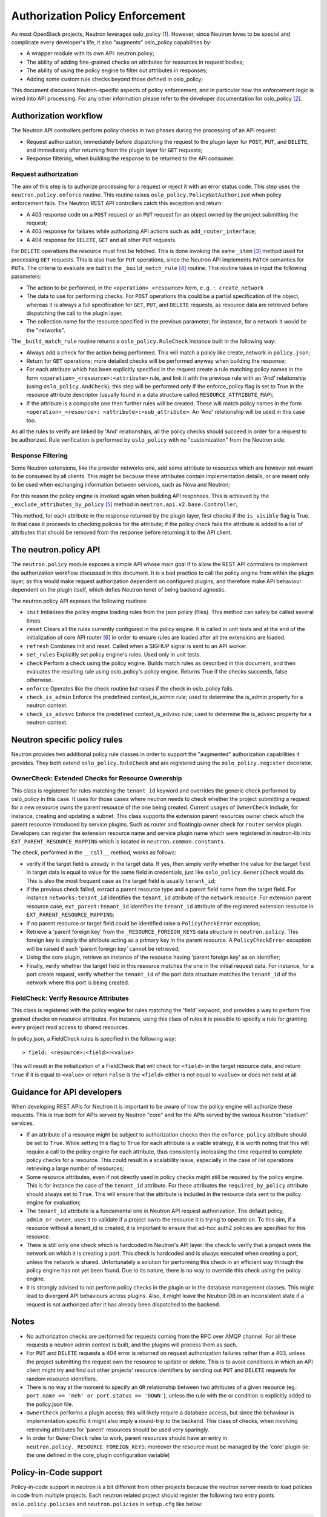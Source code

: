 ..
      Licensed under the Apache License, Version 2.0 (the "License"); you may
      not use this file except in compliance with the License. You may obtain
      a copy of the License at

          http://www.apache.org/licenses/LICENSE-2.0

      Unless required by applicable law or agreed to in writing, software
      distributed under the License is distributed on an "AS IS" BASIS, WITHOUT
      WARRANTIES OR CONDITIONS OF ANY KIND, either express or implied. See the
      License for the specific language governing permissions and limitations
      under the License.


      Convention for heading levels in Neutron devref:
      =======  Heading 0 (reserved for the title in a document)
      -------  Heading 1
      ~~~~~~~  Heading 2
      +++++++  Heading 3
      '''''''  Heading 4
      (Avoid deeper levels because they do not render well.)


Authorization Policy Enforcement
================================

As most OpenStack projects, Neutron leverages oslo_policy [#]_. However, since
Neutron loves to be special and complicate every developer's life, it also
"augments" oslo_policy capabilities by:

* A wrapper module with its own API: neutron.policy;
* The ability of adding fine-grained checks on attributes for resources in
  request bodies;
* The ability of using the policy engine to filter out attributes in responses;
* Adding some custom rule checks beyond those defined in oslo_policy;

This document discusses Neutron-specific aspects of policy enforcement, and in
particular how the enforcement logic is wired into API processing.
For any other information please refer to the developer documentation for
oslo_policy [#]_.

Authorization workflow
----------------------

The Neutron API controllers perform policy checks in two phases during the
processing of an API request:

* Request authorization, immediately before dispatching the request to the
  plugin layer for ``POST``, ``PUT``, and ``DELETE``, and immediately after
  returning from the plugin layer for ``GET`` requests;
* Response filtering, when building the response to be returned to the API
  consumer.

Request authorization
~~~~~~~~~~~~~~~~~~~~~

The aim of this step is to authorize processing for a request or reject it
with an error status code.
This step uses the ``neutron.policy.enforce`` routine. This routine raises
``oslo_policy.PolicyNotAuthorized`` when policy enforcement fails. The Neutron
REST API controllers catch this exception and return:

* A 403 response code on a ``POST`` request or an ``PUT`` request for an
  object owned by the project submitting the request;
* A 403 response for failures while authorizing API actions such as
  ``add_router_interface``;
* A 404 response for ``DELETE``, ``GET`` and all other ``PUT`` requests.

For ``DELETE`` operations the resource must first be fetched. This is done
invoking the same ``_item`` [#]_ method used for processing ``GET`` requests.
This is also true for ``PUT`` operations, since the Neutron API implements
``PATCH`` semantics for ``PUTs``.
The criteria to evaluate are built in the ``_build_match_rule`` [#]_ routine.
This routine takes in input the following parameters:

* The action to be performed, in the ``<operation>_<resource>`` form,
  ``e.g.: create_network``
* The data to use for performing checks. For ``POST`` operations this could
  be a partial specification of the object, whereas it is always a full
  specification for ``GET``, ``PUT``, and ``DELETE`` requests, as resource
  data are retrieved before dispatching the call to the plugin layer.
* The collection name for the resource specified in the previous parameter;
  for instance, for a network it would be the "networks".

The ``_build_match_rule`` routine returns a ``oslo_policy.RuleCheck`` instance
built in the following way:

* Always add a check for the action being performed. This will match
  a policy like create_network in ``policy.json``;
* Return for ``GET`` operations; more detailed checks will be performed anyway
  when building the response;
* For each attribute which has been explicitly specified in the request
  create a rule matching policy names in the form
  ``<operation>_<resource>:<attribute>`` rule, and link it with the
  previous rule with an 'And' relationship (using ``oslo_policy.AndCheck``);
  this step will be performed only if the enforce_policy flag is set to
  True in the resource attribute descriptor (usually found in a data
  structure called ``RESOURCE_ATTRIBUTE_MAP``);
* If the attribute is a composite one then further rules will be created;
  These will match policy names in the form ``<operation>_<resource>:
  <attribute>:<sub_attribute>``. An 'And' relationship will be used in this
  case too.

As all the rules to verify are linked by 'And' relationships, all the policy
checks should succeed in order for a request to be authorized. Rule
verification is performed by ``oslo_policy`` with no "customization" from the
Neutron side.

Response Filtering
~~~~~~~~~~~~~~~~~~

Some Neutron extensions, like the provider networks one, add some attribute
to resources which are however not meant to be consumed by all clients. This
might be because these attributes contain implementation details, or are
meant only to be used when exchanging information between services, such
as Nova and Neutron;

For this reason the policy engine is invoked again when building API
responses. This is achieved by the ``_exclude_attributes_by_policy`` [#]_
method in ``neutron.api.v2.base.Controller``;

This method, for each attribute in the response returned by the plugin layer,
first checks if the ``is_visible`` flag is True. In that case it proceeds to
checking policies for the attribute; if the policy check fails the attribute
is added to a list of attributes that should be removed from the response
before returning it to the API client.

The neutron.policy API
----------------------

The ``neutron.policy`` module exposes a simple API whose main goal if to allow the
REST API controllers to implement the authorization workflow discussed in this
document. It is a bad practice to call the policy engine from within the plugin
layer, as this would make request authorization dependent on configured
plugins, and therefore make API behaviour dependent on the plugin itself, which
defies Neutron tenet of being backend agnostic.

The neutron.policy API exposes the following routines:

* ``init``
  Initializes the policy engine loading rules from the json policy (files).
  This method can safely be called several times.
* ``reset``
  Clears all the rules currently configured in the policy engine. It is
  called in unit tests and at the end of the initialization of core API
  router [#]_ in order to ensure rules are loaded after all the extensions
  are loaded.
* ``refresh``
  Combines init and reset. Called when a SIGHUP signal is sent to an API
  worker.
* ``set_rules``
  Explicitly set policy engine's rules. Used only in unit tests.
* ``check``
  Perform a check using the policy engine. Builds match rules as described
  in this document, and then evaluates the resulting rule using oslo_policy's
  policy engine. Returns True if the checks succeeds, false otherwise.
* ``enforce``
  Operates like the check routine but raises if the check in oslo_policy
  fails.
* ``check_is_admin``
  Enforce the predefined context_is_admin rule; used to determine the is_admin
  property for a neutron context.
* ``check_is_advsvc``
  Enforce the predefined context_is_advsvc rule; used to determine the
  is_advsvc property for a neutron context.

Neutron specific policy rules
-----------------------------

Neutron provides two additional policy rule classes in order to support the
"augmented" authorization capabilities it provides. They both extend
``oslo_policy.RuleCheck`` and are registered using the
``oslo_policy.register`` decorator.

OwnerCheck: Extended Checks for Resource Ownership
~~~~~~~~~~~~~~~~~~~~~~~~~~~~~~~~~~~~~~~~~~~~~~~~~~

This class is registered for rules matching the ``tenant_id`` keyword and
overrides the generic check performed by oslo_policy in this case.
It uses for those cases where neutron needs to check whether the project
submitting a request for a new resource owns the parent resource of the one
being created. Current usages of ``OwnerCheck`` include, for instance,
creating and updating a subnet. This class supports the extension parent
resources owner check which the parent resource introduced by
service plugins. Such as router and floatingip owner check for ``router``
service plugin. Developers can register the extension resource name and service
plugin name which were registered in neutron-lib into
``EXT_PARENT_RESOURCE_MAPPING`` which is located in
``neutron.common.constants``.

The check, performed in the ``__call__`` method, works as follows:

* verify if the target field is already in the target data. If yes, then
  simply verify whether the value for the target field in target data
  is equal to value for the same field in credentials, just like
  ``oslo_policy.GeneriCheck`` would do. This is also the most frequent case
  as the target field is usually ``tenant_id``;
* if the previous check failed, extract a parent resource type and a
  parent field name from the target field. For instance
  ``networks:tenant_id`` identifies the ``tenant_id`` attribute of the
  ``network`` resource. For extension parent resource case,
  ``ext_parent:tenant_id`` identifies the ``tenant_id`` attribute of the
  registered extension resource in ``EXT_PARENT_RESOURCE_MAPPING``;
* if no parent resource or target field could be identified raise a
  ``PolicyCheckError`` exception;
* Retrieve a 'parent foreign key' from the ``_RESOURCE_FOREIGN_KEYS`` data
  structure in ``neutron.policy``. This foreign key is simply the
  attribute acting as a primary key in the parent resource. A
  ``PolicyCheckError`` exception will be raised if such 'parent foreign key'
  cannot be retrieved;
* Using the core plugin, retrieve an instance of the resource having
  'parent foreign key' as an identifier;
* Finally, verify whether the target field in this resource matches the
  one in the initial request data. For instance, for a port create request,
  verify whether the ``tenant_id`` of the port data structure matches the
  ``tenant_id`` of the network where this port is being created.


FieldCheck: Verify Resource Attributes
~~~~~~~~~~~~~~~~~~~~~~~~~~~~~~~~~~~~~~~~

This class is registered with the policy engine for rules matching the 'field'
keyword, and provides a way to perform fine grained checks on resource
attributes. For instance, using this class of rules it is possible to specify
a rule for granting every project read access to shared resources.

In policy.json, a FieldCheck rules is specified in the following way::

> field: <resource>:<field>=<value>

This will result in the initialization of a FieldCheck that will check for
``<field>`` in the target resource data, and return ``True`` if it is equal
to ``<value>`` or return ``False`` is the ``<field>`` either is not equal to
``<value>`` or does not exist at all.


Guidance for API developers
---------------------------

When developing REST APIs for Neutron it is important to be aware of how the
policy engine will authorize these requests. This is true both for APIs
served by Neutron "core" and for the APIs served by the various Neutron
"stadium" services.

* If an attribute of a resource might be subject to authorization checks
  then the ``enforce_policy`` attribute should be set to ``True``. While
  setting this flag to ``True`` for each attribute is a viable strategy,
  it is worth noting that this will require a call to the policy engine
  for each attribute, thus consistently increasing the time required to
  complete policy checks for a resource. This could result in a scalability
  issue, especially in the case of list operations retrieving a large
  number of resources;
* Some resource attributes, even if not directly used in policy checks
  might still be required by the policy engine. This is for instance the
  case of the ``tenant_id`` attribute. For these attributes the
  ``required_by_policy`` attribute should always set to ``True``. This will
  ensure that the attribute is included in the resource data sent to the
  policy engine for evaluation;
* The ``tenant_id`` attribute is a fundamental one in Neutron API request
  authorization. The default policy, ``admin_or_owner``, uses it to validate
  if a project owns the resource it is trying to operate on. To this aim,
  if a resource without a tenant_id is created, it is important to ensure
  that ad-hoc authZ policies are specified for this resource.
* There is still only one check which is hardcoded in Neutron's API layer:
  the check to verify that a project owns the network on which it is creating
  a port. This check is hardcoded and is always executed when creating a
  port, unless the network is shared. Unfortunately a solution for performing
  this check in an efficient way through the policy engine has not yet been
  found. Due to its nature, there is no way to override this check using the
  policy engine.
* It is strongly advised to not perform policy checks in the plugin or in
  the database management classes. This might lead to divergent API
  behaviours across plugins. Also, it might leave the Neutron DB in an
  inconsistent state if a request is not authorized after it has already
  been dispatched to the backend.


Notes
-----

* No authorization checks are performed for requests coming from the RPC over
  AMQP channel. For all these requests a neutron admin context is built, and
  the plugins will process them as such.
* For ``PUT`` and ``DELETE`` requests a 404 error is returned on request
  authorization failures rather than a 403, unless the project submitting the
  request own the resource to update or delete. This is to avoid conditions
  in which an API client might try and find out other projects' resource
  identifiers by sending out ``PUT`` and ``DELETE`` requests for random
  resource identifiers.
* There is no way at the moment to specify an ``OR`` relationship between two
  attributes of a given resource (eg.: ``port.name == 'meh' or
  port.status == 'DOWN'``), unless the rule with the or condition is explicitly
  added to the policy.json file.
* ``OwnerCheck`` performs a plugin access; this will likely require a database
  access, but since the behaviour is implementation specific it might also
  imply a round-trip to the backend. This class of checks, when involving
  retrieving attributes for 'parent' resources should be used very sparingly.
* In order for ``OwnerCheck`` rules to work, parent resources should have an
  entry in ``neutron.policy._RESOURCE_FOREIGN_KEYS``; moreover the
  resource must be managed by the 'core' plugin (ie: the one defined in the
  core_plugin configuration variable)

Policy-in-Code support
----------------------

Policy-in-code support in neutron is a bit different from other projects
because the neutron server needs to load policies in code from multiple
projects. Each neutron related project should register the following two entry
points ``oslo.policy.policies`` and ``neutron.policies`` in ``setup.cfg`` like
below:

.. code-block:: none

   oslo.policy.policies =
       neutron = neutron.conf.policies:list_rules
   neutron.policies =
       neutron = neutron.conf.policies:list_rules

The above two entries are same, but they have different purposes.

* The first entry point is a normal entry point defined by oslo.policy and it
  is used to generate a sample policy file [#]_ [#]_.
* The second one is specific to neutron. It is used by ``neutron.policy``
  module to load policies of neutron related projects.

``oslo.policy.policies`` entry point is used by all projects which adopt
oslo.policy, so we cannot determine which projects are neutron related
projects, so the second entry point is required.

The recommended entry point name is a repository name: For example,
'neutron-fwaas' for FWaaS and 'networking-sfc' for SFC:

.. code-block:: none

   oslo.policy.policies =
       neutron-fwaas = neutron_fwaas.policies:list_rules
   neutron.policies =
       neutron-fwaas = neutron_fwaas.policies:list_rules

Except registering the ``neutron.policies`` entry point, other steps to be done
in each neutron related project for policy-in-code support are same for all
OpenStack projects.

References
----------

.. [#] `Oslo policy module <http://git.openstack.org/cgit/openstack/oslo.policy/>`_
.. [#] `Oslo policy developer <https://docs.openstack.org/oslo.policy/latest/>`_
.. [#] API controller item_ method

.. _item: http://git.openstack.org/cgit/openstack/neutron/tree/neutron/api/v2/base.py?id=2015.1.1#n282

.. [#] Policy engine's build_match_rule_ method

.. _build_match_rule: http://git.openstack.org/cgit/openstack/neutron/tree/neutron/policy.py?id=2015.1.1#n187

.. [#] exclude_attributes_by_policy_ method

.. _exclude_attributes_by_policy: http://git.openstack.org/cgit/openstack/neutron/tree/neutron/api/v2/base.py?id=2015.1.1#n132

.. [#] Policy reset_ in neutron.api.v2.router

.. _reset: http://git.openstack.org/cgit/openstack/neutron/tree/neutron/api/v2/router.py?id=2015.1.1#n122

.. [#] https://docs.openstack.org/oslo.policy/latest/user/usage.html#sample-file-generation
.. [#] https://docs.openstack.org/oslo.policy/latest/cli/index.html#oslopolicy-sample-generator

